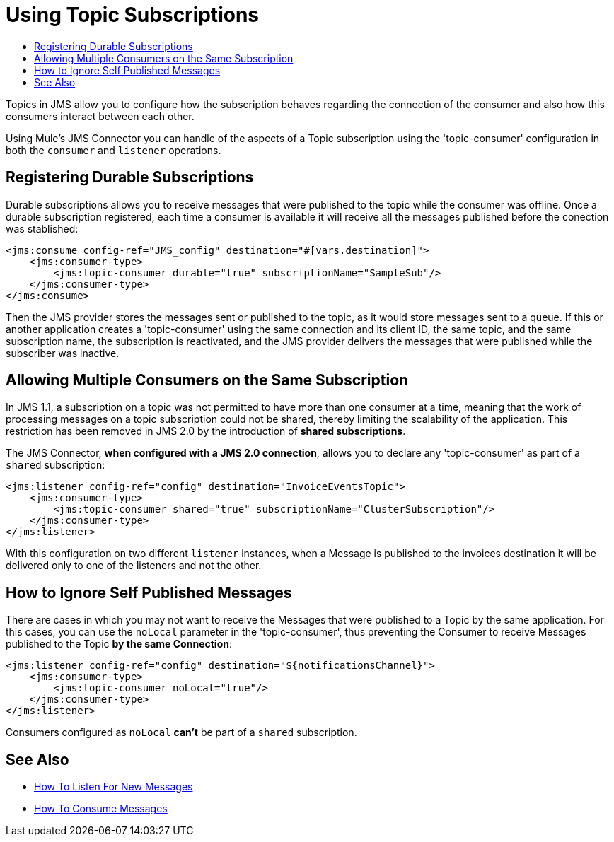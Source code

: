 = Using Topic Subscriptions
:keywords: jms, connector, consume, source, listener, topic, subscription
:toc:
:toc-title:

Topics in JMS allow you to configure how the subscription behaves regarding the connection of the consumer and also how this consumers interact between each other. 

Using Mule's JMS Connector you can handle of the aspects of a Topic subscription using the 'topic-consumer' configuration in both the `consumer` and `listener` operations.

== Registering Durable Subscriptions

Durable subscriptions allows you to receive messages that were published to the topic while the consumer was offline. 
Once a durable subscription registered, each time a consumer is available it will receive all the messages published before the conection was stablished:

[source, xml, linenums]
----
<jms:consume config-ref="JMS_config" destination="#[vars.destination]">
    <jms:consumer-type>
        <jms:topic-consumer durable="true" subscriptionName="SampleSub"/>
    </jms:consumer-type>
</jms:consume>
----

Then the JMS provider stores the messages sent or published to the topic, as it would store messages sent to a queue. If this or another application creates a 'topic-consumer' using the same connection and its client ID, the same topic, and the same subscription name, the subscription is reactivated, and the JMS provider delivers the messages that were published while the subscriber was inactive.

== Allowing Multiple Consumers on the Same Subscription

In JMS 1.1, a subscription on a topic was not permitted to have more than one consumer at a time, meaning that the work of processing messages on a topic subscription could not be shared, thereby limiting the scalability of the application. This restriction has been removed in JMS 2.0 by the introduction of *shared subscriptions*.

The JMS Connector, *when configured with a JMS 2.0 connection*, allows you to declare any 'topic-consumer' as part of a `shared` subscription:

[source, xml, linenums]
----
<jms:listener config-ref="config" destination="InvoiceEventsTopic">
    <jms:consumer-type>
        <jms:topic-consumer shared="true" subscriptionName="ClusterSubscription"/>
    </jms:consumer-type>
</jms:listener>
----

With this configuration on two different `listener` instances, when a Message is published to the invoices destination it will be delivered only to one of the listeners and not the other.


== How to Ignore Self Published Messages

There are cases in which you may not want to receive the Messages that were published to a Topic by the same application. For this cases, you can use the `noLocal` parameter in the 'topic-consumer', thus preventing the Consumer to receive Messages published to the Topic *by the same Connection*:

[source, xml, linenums]
----
<jms:listener config-ref="config" destination="${notificationsChannel}">
    <jms:consumer-type>
        <jms:topic-consumer noLocal="true"/>
    </jms:consumer-type>
</jms:listener>
----

Consumers configured as `noLocal` *can't* be part of a `shared` subscription.


== See Also
* link:jms-listener[How To Listen For New Messages]
* link:jms-consume[How To Consume Messages]